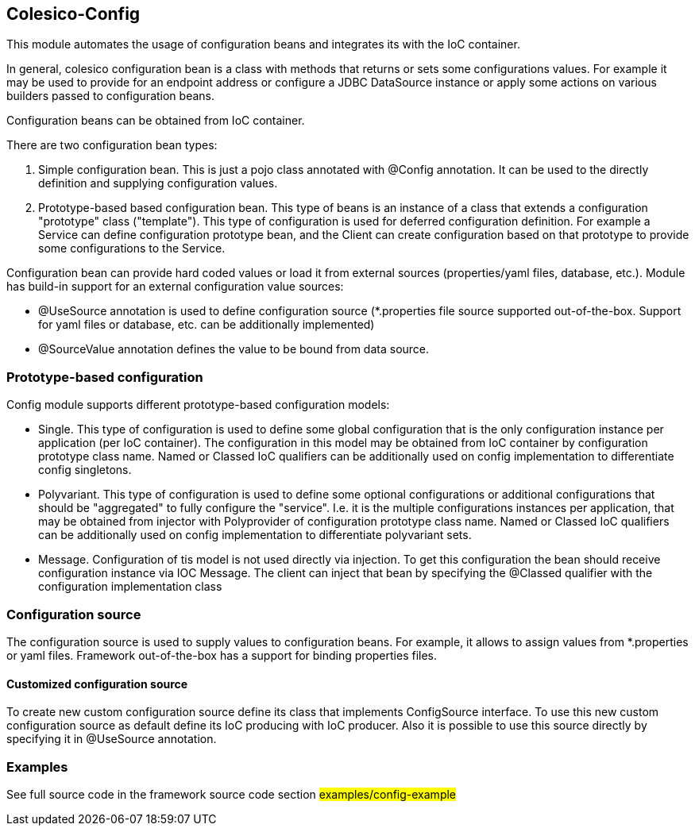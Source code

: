 [[intro]]

== Colesico-Config

This module automates the usage of configuration beans and integrates its with the IoC container.

In general, colesico configuration bean is a class with methods that returns or sets some configurations values.
For example it may be used to provide for an endpoint address or  configure a JDBC DataSource instance
or apply some actions on various builders passed to configuration beans.

Configuration beans can be obtained from IoC container.

There are two configuration bean types:

1. Simple configuration bean. This is just a pojo class annotated with @Config annotation. It can be used to the directly
   definition and supplying configuration values.
2. Prototype-based based configuration bean. This type of beans  is an instance of a class that extends
   a configuration "prototype" class ("template"). This type of configuration is used for deferred configuration definition.
   For example a Service can define configuration prototype bean, and the Client can create configuration based on that prototype to
   provide some configurations to the Service.

Configuration bean can provide hard coded values or load it from external sources (properties/yaml files, database, etc.).
Module has build-in support for an external configuration value sources:

* @UseSource annotation is used to define configuration source (*.properties file source supported out-of-the-box.
  Support for yaml files or database, etc. can be additionally implemented)
* @SourceValue annotation defines the value to be bound from data source.


=== Prototype-based configuration

Config module supports different prototype-based configuration models:

* Single. This type of configuration is used to define some global configuration that is the only configuration instance per application (per IoC container).
  The configuration in this model may be obtained from IoC container by configuration prototype class name.
  Named or Classed IoC qualifiers can be additionally used on config implementation to differentiate  config singletons.
* Polyvariant. This type of configuration is used to define some  optional configurations or additional configurations that should be "aggregated"  to fully configure the "service". I.e. it is the multiple configurations instances per application, that may be obtained from injector with  Polyprovider of configuration prototype class name. Named or Classed IoC qualifiers can be additionally used on config implementation to differentiate polyvariant sets.
* Message. Configuration of tis model is not used directly via injection. To get this configuration the bean should receive configuration instance via IOC Message.
  The client can inject that  bean by specifying the @Classed qualifier with the configuration implementation class

=== Configuration source

The configuration source  is used to supply values to configuration beans.
For example, it allows to assign values from *.properties or yaml files.
Framework out-of-the-box has a support for binding properties files.

====  Customized configuration source

To create new custom configuration source define its class  that implements ConfigSource interface.
To use this new custom configuration source as default  define its IoC producing  with IoC producer.
Also it is possible to use this source directly by specifying it in @UseSource annotation.

=== Examples

See full source code in the framework source code section #examples/config-example#


